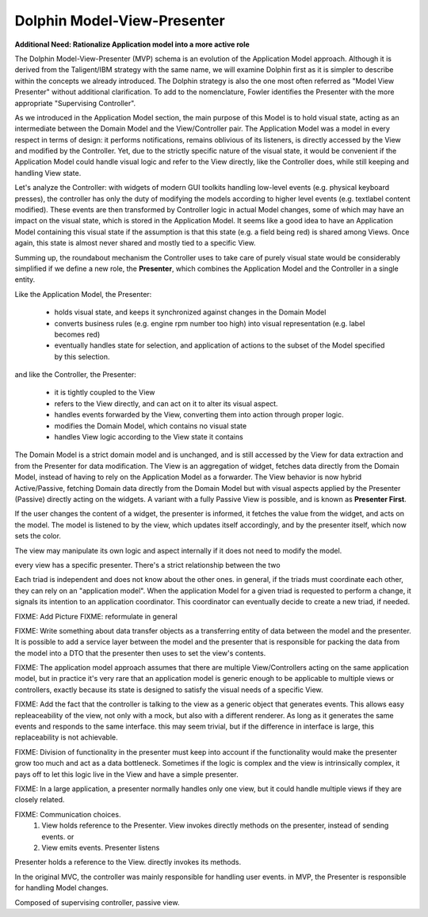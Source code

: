 Dolphin Model-View-Presenter
----------------------------

**Additional Need: Rationalize Application model into a more active role**

.. image:: ../_static/images/ModelViewPresenter/mvc_vs_mvp.png

The Dolphin Model-View-Presenter (MVP) schema is an evolution of 
the Application Model approach. Although it is derived from the Taligent/IBM
strategy with the same name, we will examine Dolphin first as it is simpler to
describe within the concepts we already introduced. The Dolphin strategy is
also the one most often referred as "Model View Presenter" without additional
clarification. To add to the nomenclature, Fowler identifies the Presenter
with the more appropriate "Supervising Controller".

As we introduced in the Application Model section, the main purpose of this
Model is to hold visual state, acting as an intermediate between the Domain
Model and the View/Controller pair. The Application Model was a model in every
respect in terms of design: it performs notifications, remains oblivious of
its listeners, is directly accessed by the View and modified by the Controller.
Yet, due to the strictly specific nature of the visual state, it would be
convenient if the Application Model could handle visual logic and refer to the
View directly, like the Controller does, while still keeping and handling View
state.

Let's analyze the Controller: with widgets of modern GUI toolkits handling
low-level events (e.g. physical keyboard presses), the controller has only the
duty of modifying the models according to higher level events (e.g. textlabel
content modified). These events are then transformed by Controller logic in
actual Model changes, some of which may have an impact on the visual state,
which is stored in the Application Model. It seems like a good idea to have an
Application Model containing this visual state if the assumption is that this
state (e.g. a field being red) is shared among Views. Once again, this state
is almost never shared and mostly tied to a specific View.

Summing up, the roundabout mechanism the Controller uses to take care
of purely visual state would be considerably simplified if we define
a new role, the **Presenter**, which combines the Application Model and the 
Controller in a single entity. 

Like the Application Model, the Presenter:
    
    - holds visual state, and keeps it synchronized against changes in the
      Domain Model
    - converts business rules (e.g. engine rpm number too high)
      into visual representation (e.g. label becomes red)
    - eventually handles state for selection, and application of actions
      to the subset of the Model specified by this selection.

and like the Controller, the Presenter:

    - it is tightly coupled to the View
    - refers to the View directly, and can act on it to alter its 
      visual aspect.
    - handles events forwarded by the View, converting them into action through proper logic.
    - modifies the Domain Model, which contains no visual state
    - handles View logic according to the View state it contains

The Domain Model is a strict domain model and is unchanged, and is still accessed by the View for data
extraction and from the Presenter for data modification. The View 
is an aggregation of widget, fetches data directly from the Domain Model, instead of having to rely
on the Application Model as a forwarder. The View behavior is now hybrid
Active/Passive, fetching Domain data directly from the Domain Model but with
visual aspects applied by the Presenter (Passive) directly acting on the
widgets. A variant with a fully Passive View is possible, and is known as
**Presenter First**.

If the user changes the content of a widget, the presenter is informed, it fetches the value
from the widget, and acts on the model.  The model is listened to by the view, which updates
itself accordingly, and by the presenter itself, which now sets the color.

The view may manipulate its own logic and aspect internally if it does not need to modify the
model.

every view has a specific presenter. There's a strict relationship between the two

Each triad is independent and does not know about the other ones. in general,
if the triads must coordinate each other, they can rely on an "application
model". When the application Model for a given triad is requested to perform a
change, it signals its intention to an application coordinator. This
coordinator can eventually decide to create a new triad, if needed.




FIXME: Add Picture
FIXME: reformulate in general

FIXME: Write something about data transfer objects as a transferring entity of data between the
model and the presenter. It is possible to add a service layer between the
model and the presenter that is responsible for packing the data from the model
into a DTO that the presenter then uses to set the view's contents.

FIXME: The application model approach assumes that there are multiple View/Controllers acting on the
same application model, but in practice it's very rare that an application model is generic enough
to be applicable to multiple views or controllers, exactly because its state is designed to satisfy 
the visual needs of a specific View.


FIXME: Add the fact that the controller is talking to the view as a generic object that generates
events. This allows easy repleaceability of the view, not only with a mock, but also with a different
renderer. As long as it generates the same events and responds to the same interface. this may seem
trivial, but if the difference in interface is large, this replaceability is not achievable.

FIXME: Division of functionality in the presenter must keep into account if the functionality would make
the presenter grow too much and act as a data bottleneck. Sometimes if the logic is complex and the view is
intrinsically complex, it pays off to let this logic live in the View and have a simple presenter.


FIXME: In a large application, a presenter normally handles only one view, but it could
handle multiple views if they are closely related.

FIXME: Communication choices.
 1) View holds reference to the Presenter. View invokes directly methods on the presenter, instead of sending events. or
 2) View emits events. Presenter listens

Presenter holds a reference to the View. directly invokes its methods.

In the original MVC, the controller was mainly responsible for handling user events.
in MVP, the Presenter is responsible for handling Model changes.

Composed of supervising controller, passive view.

